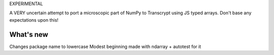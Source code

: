 EXPERIMENTAL

A VERY uncertain attempt to port a microscopic part of NumPy to Transcrypt using JS typed arrays. Don't base any expectations upon this!

What's new
==========

Changes package name to lowercase
Modest beginning made with ndarray + autotest for it
